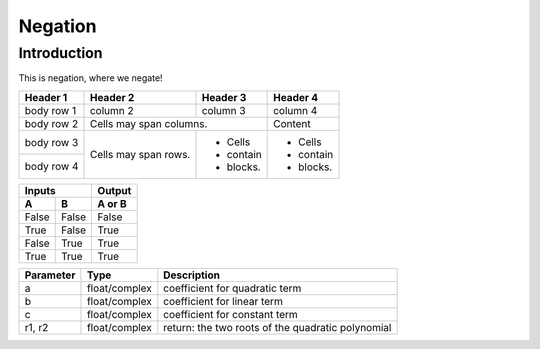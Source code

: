 ============
Negation
============

Introduction
-------------

This is negation, where we negate!

+------------+------------+-----------+-----------+
| Header 1   | Header 2   | Header 3  | Header 4  |
+============+============+===========+===========+
| body row 1 | column 2   | column 3  | column 4  |
+------------+------------+-----------+-----------+
| body row 2 | Cells may span columns.| Content   |
+------------+------------+-----------+-----------+
| body row 3 | Cells may  | - Cells   | - Cells   |
+------------+ span rows. | - contain | - contain |
| body row 4 |            | - blocks. | - blocks. |
+------------+------------+-----------+-----------+

=====  =====  ======
   Inputs     Output
------------  ------
  A      B    A or B
=====  =====  ======
False  False  False
True   False  True
False  True   True
True   True   True
=====  =====  ======

==========   =============   ================================
Parameter    Type            Description
==========   =============   ================================
a            float/complex   coefficient for quadratic term
b            float/complex   coefficient for linear term
c            float/complex   coefficient for constant term
r1, r2       float/complex   return: the two roots of
                             the quadratic polynomial
==========   =============   ================================
